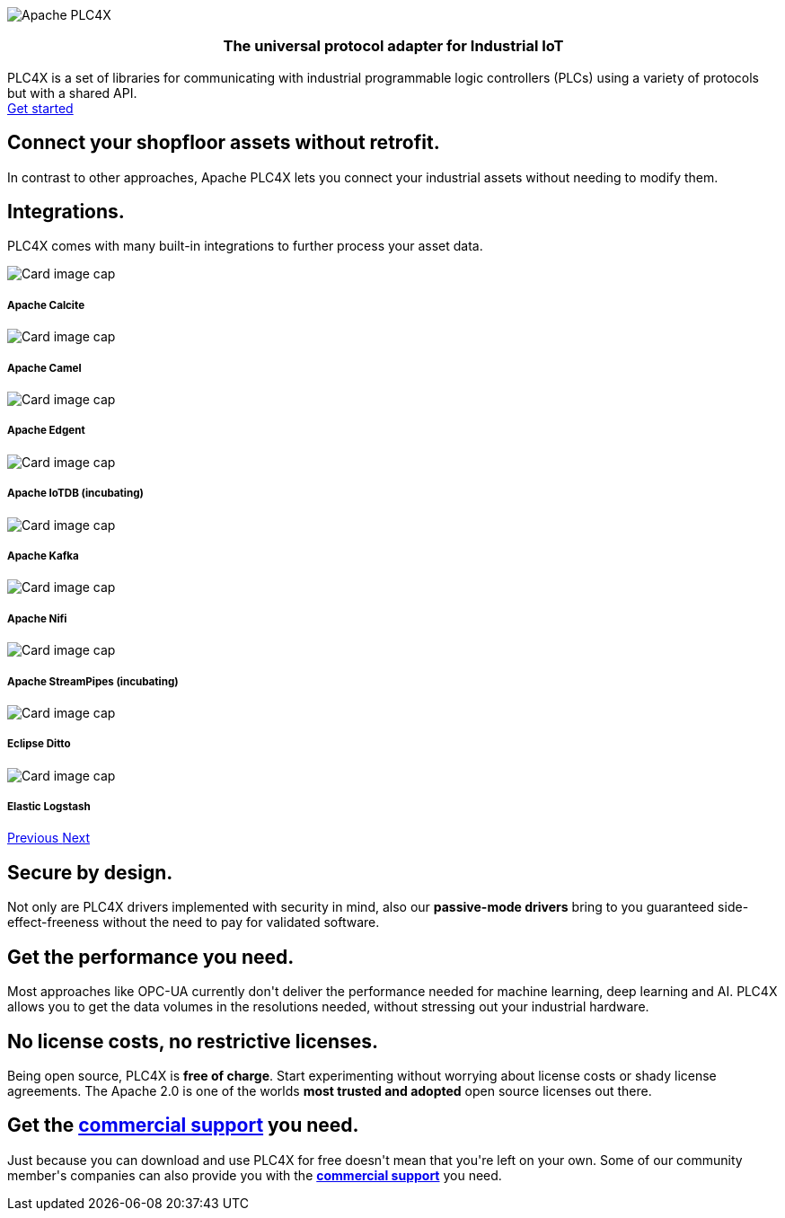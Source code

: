 //
//  Licensed to the Apache Software Foundation (ASF) under one or more
//  contributor license agreements.  See the NOTICE file distributed with
//  this work for additional information regarding copyright ownership.
//  The ASF licenses this file to You under the Apache License, Version 2.0
//  (the "License"); you may not use this file except in compliance with
//  the License.  You may obtain a copy of the License at
//
//      http://www.apache.org/licenses/LICENSE-2.0
//
//  Unless required by applicable law or agreed to in writing, software
//  distributed under the License is distributed on an "AS IS" BASIS,
//  WITHOUT WARRANTIES OR CONDITIONS OF ANY KIND, either express or implied.
//  See the License for the specific language governing permissions and
//  limitations under the License.
//
:imagesdir: images/
:icons: font

++++
<div class="jumbotron jumbotron-fluid teaser-img">
    <div class="row" style="align-items:center;z-index:2;position:relative;">
        <div class="col-12 col-lg-2"></div>
    <div class="col-12 col-lg-8" style="display:flex;justify-content: center">
        <div class="teaser-box">
            <div class="row margin-rl-0">
                <div class="col-md-12">
                    <div class="margin-rl-auto">
                        <img src="images/apache_plc4x_logo.png"  alt="Apache PLC4X" class="plc4x-logo center"/>
                    </div>
                    <h3 style="text-align:center;">
                        <div class="plc4x-headline" style="text-align:center;">The universal
                            protocol adapter for
                            Industrial IoT
                         </div>
                     </h3>
                    <div class="apache-teaser center text-center">PLC4X is a set of libraries
                        for
                        communicating with
                        industrial
                        programmable logic controllers (PLCs) using a variety of protocols but with a shared API.</div>
                    <div class="center text-center">
                    <a href="users/gettingstarted.html"
                       class="plc4x-button plc4x-button-large plc4x-button-primary text-center"><i
                            class="fas fa-rocket"></i> Get started
                    </a>
                    </div>
                </div>
            </div>
        </div>
    </div>
        <div class="col-12 col-lg-2"></div>
    </div>
</div>

       <section id="no-retrofit" class="section-highlight section-highlight-primary">
           <div class="container text-center">
               <div class="row">
                   <div class="col-lg-12 mx-auto">
                       <i class="fas fa-plug fa-7x highlight-icon highlight-icon-primary"></i>
                       <h2 class="section-highlight-text-primary">Connect your shopfloor assets without retrofit.</h2>
                       <p class="lead c-white">In contrast to other approaches, Apache PLC4X lets you connect your
                       industrial assets without needing to modify them.</p>
                   </div>
               </div>
           </div>
       </section>
       <section id="no-retrofit" class="section-highlight section-highlight-secondary mb-5">
           <div class="container text-center">
               <div class="row">
                   <div class="col-lg-12 mx-auto">
                       <h2 class="section-highlight-text-secondary">Integrations.</h2>
                       <p class="lead">PLC4X comes with many built-in integrations to further process your asset data. </p>
                       <div id="integrationCarousel" class="carousel slide" data-ride="carousel">
                           <div class="carousel-inner">
                               <div class="carousel-item active">
                                   <div class="col-md-12 col-lg-4">
                                       <div class="card h-100 p-5 justify-content-center"
                                            onclick="location.href='https://calcite.apache.org';" style="cursor:pointer;">
                                           <div class="d-flex align-items-center justify-content-center h-100">
                                               <img src="images/integrations/apache_calcite_logo.svg" alt="Card image cap">
                                           </div>
                                           <div class="card-body">
                                               <h5 class="card-title"><b>Apache Calcite</b></h5>
                                           </div>
                                       </div>
                                   </div>
                               </div>
                               <div class="carousel-item">
                                   <div class="col-md-12 col-lg-4">
                                       <div class="card h-100 p-5 justify-content-center"
                                            onclick="location.href='https://camel.apache.org';" style="cursor:pointer;">
                                           <div class="d-flex align-items-center justify-content-center h-100">
                                               <img src="images/integrations/apache_camel_logo.png" alt="Card image cap">
                                           </div>
                                           <div class="card-body">
                                               <h5 class="card-title"><b>Apache Camel</b></h5>
                                           </div>
                                       </div>
                                   </div>
                               </div>
                               <div class="carousel-item">
                                   <div class="col-md-12 col-lg-4">
                                       <div class="card h-100 p-5 justify-content-center"
                                            onclick="location.href='https://edgent.apache.org';" style="cursor:pointer;">
                                           <div class="d-flex align-items-center justify-content-center h-100">
                                               <img src="images/integrations/apache_edgent_logo.png" alt="Card image cap">
                                           </div>
                                           <div class="card-body">
                                               <h5 class="card-title"><b>Apache Edgent</b></h5>
                                           </div>
                                       </div>
                                   </div>
                               </div>
                               <div class="carousel-item">
                                   <div class="col-md-12 col-lg-4">
                                       <div class="card h-100 p-5 justify-content-center"
                                            onclick="location.href='https://iotdb.apache.org';" style="cursor:pointer;">
                                           <div class="d-flex align-items-center justify-content-center h-100">
                                               <img src="images/integrations/apache_iotdb_logo.png" alt="Card image cap">
                                           </div>
                                           <div class="card-body">
                                               <h5 class="card-title"><b>Apache IoTDB (incubating)</b></h5>
                                           </div>
                                       </div>
                                   </div>
                               </div>
                               <div class="carousel-item">
                                   <div class="col-md-12 col-lg-4">
                                       <div class="card h-100 p-5 justify-content-center"
                                            onclick="location.href='https://kafka.apache.org';" style="cursor:pointer;">
                                           <div class="d-flex align-items-center justify-content-center h-100">
                                               <img src="images/integrations/apache_kafka_logo.png" alt="Card image cap">
                                           </div>
                                           <div class="card-body">
                                               <h5 class="card-title"><b>Apache Kafka</b></h5>
                                           </div>
                                       </div>
                                   </div>
                               </div>
                               <div class="carousel-item">
                                   <div class="col-md-12 col-lg-4">
                                       <div class="card h-100 p-5 justify-content-center"
                                            onclick="location.href='https://nifi.apache.org';" style="cursor:pointer;">
                                           <div class="d-flex align-items-center justify-content-center h-100">
                                               <img src="images/integrations/apache_nifi_logo.svg" alt="Card image cap">
                                           </div>
                                           <div class="card-body">
                                               <h5 class="card-title"><b>Apache Nifi</b></h5>
                                           </div>
                                       </div>
                                   </div>
                               </div>
                               <div class="carousel-item">
                                   <div class="col-md-12 col-lg-4">
                                       <div class="card h-100 p-5 justify-content-center"
                                            onclick="location.href='https://streampipes.apache.org';"
                                            style="cursor:pointer;">
                                           <div class="d-flex align-items-center justify-content-center h-100">
                                               <img src="images/integrations/apache_streampipes_logo.png" alt="Card image cap">
                                           </div>
                                           <div class="card-body">
                                               <h5 class="card-title"><b>Apache StreamPipes (incubating)</b></h5>
                                           </div>
                                       </div>
                                   </div>
                               </div>
                               <div class="carousel-item">
                                   <div class="col-md-12 col-lg-4">
                                       <div class="card h-100 p-5 justify-content-center"
                                            onclick="location.href='https://www.eclipse.org/ditto/';"
                                            style="cursor:pointer;">
                                           <div class="d-flex align-items-center justify-content-center h-100">
                                               <img src="images/integrations/eclipse_ditto_logo.png" alt="Card image cap">
                                           </div>
                                           <div class="card-body">
                                               <h5 class="card-title"><b>Eclipse Ditto</b></h5>
                                           </div>
                                       </div>
                                   </div>
                               </div>
                               <div class="carousel-item">
                                   <div class="col-md-12 col-lg-4">
                                       <div class="card h-100 p-5 justify-content-center"
                                            onclick="location.href='https://www.elastic.co/products/logstash';"
                                            style="cursor:pointer;">
                                           <div class="d-flex align-items-center justify-content-center h-100">
                                               <img src="images/integrations/elastic_logstash_logo.png" alt="Card image cap">
                                           </div>
                                           <div class="card-body">
                                               <h5 class="card-title"><b>Elastic Logstash</b></h5>
                                           </div>
                                       </div>
                                   </div>
                               </div>
                           </div>
                           <a class="carousel-control-prev" href="#integrationCarousel" role="button" data-slide="prev">
                               <span class="carousel-control-prev-icon" aria-hidden="true"></span>
                               <span class="sr-only">Previous</span>
                           </a>
                           <a class="carousel-control-next" href="#integrationCarousel" role="button" data-slide="next">
                               <span class="carousel-control-next-icon" aria-hidden="true"></span>
                               <span class="sr-only">Next</span>
                           </a>
                       </div>
                   </div>
               </div>
           </div>
       </section>
       <section id="secure" class="section-highlight section-highlight-primary">
           <div class="container text-center">
               <div class="row">
                   <div class="col-lg-12 mx-auto">
                       <i class="fas fa-lock fa-7x highlight-icon highlight-icon-primary"></i>
                       <h2 class="section-highlight-text-primary">Secure by design.</h2>
                       <p class="lead c-white">Not only are PLC4X drivers implemented with security in mind, also our <b>passive-mode drivers</b> bring to you guaranteed side-effect-freeness without the need to pay for validated software.</p>
                   </div>
               </div>
           </div>
       </section>
       <section id="performant" class="section-highlight section-highlight-secondary">
           <div class="container text-center">
               <div class="row">
                   <div class="col-lg-12 mx-auto">
                       <i class="fas fa-tachometer-alt fa-7x highlight-icon highlight-icon-secondary"></i>
                       <h2 class="section-highlight-text-secondary">Get the performance you need.</h2>
                       <p class="lead">Most approaches like OPC-UA currently don't deliver the performance needed for machine learning, deep learning and AI. PLC4X allows you to get the data volumes in the resolutions needed, without stressing out your industrial hardware.</p>
                   </div>
               </div>
           </div>
       </section>
       <section id="costs" class="section-highlight section-highlight-primary">
           <div class="container text-center">
               <div class="row">
                   <div class="col-lg-12 mx-auto">
                       <i class="fas fa-smile fa-7x highlight-icon highlight-icon-primary"></i>
                       <h2 class="section-highlight-text-primary">No license costs, no restrictive licenses.</h2>
                       <p class="lead c-white">Being open source, PLC4X is <b>free of charge</b>. Start experimenting
                       without worrying about license costs or shady license agreements. The Apache 2.0 is one of the worlds <b>most trusted and adopted</b> open source licenses out there.</p>
                   </div>
               </div>
           </div>
       </section>
       <section id="with-support" class="section-highlight section-highlight-secondary">
           <div class="container text-center">
               <div class="row">
                   <div class="col-lg-12 mx-auto">
                       <i class="fas fa-info-circle fa-7x highlight-icon highlight-icon-secondary"></i>
                       <h2 class="section-highlight-text-secondary">Get the <a href="users/commercial-support.html">commercial support</a> you need.</h2>
                       <p class="lead">Just because you can download and use PLC4X for free doesn't mean that you're left on your own. Some of our community member's companies can also provide you with the <b><a href="users/commercial-support.html">commercial support</a></b> you need.</p>
                   </div>
               </div>
           </div>
       </section>
++++
